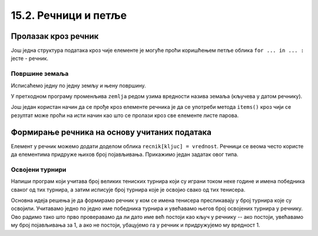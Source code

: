 15.2. Речници и петље
#####################


Пролазак кроз речник
--------------------

Још једна структура података кроз чије елементе је могуће проћи
коришћењем петље облика ``for ... in ... :`` јесте - речник.

Површине земаља
'''''''''''''''

.. questionnote::

   Ако је дат речник који садржи називе неколико земаља и њихове
   површине, напиши програм који формира списак земаља тако што за
   сваку земљу у посебном реду напише њен назив и површину (земље могу
   бити исписане у произвољном редоследу).

.. activecode:: површине_земаља

   povrsine = {"Srbija": 88361, 
               "Hrvatska": 56594, 
               "Crna Gora": 13812,
               "Bosna i Hercegovina": 51197,
               "Slovenija": 20273,
               "Makedonija": 25713}

Исписаћемо једну по једну земљу и њену површину.

.. activecode:: површине_земаља_1
   :include: површине_земаља		

   for zemlja in povrsine:
       print("Naziv: ", zemlja, "Površina: ", povrsine[zemlja])

У претходном програму променљива ``zemlja`` редом узима вредности
назива земаља (кључева у датом речнику).

Још један користан начин да се прође кроз елементе речника је да се
употреби метода ``items()`` кроз чији се резултат може проћи на исти
начин као што се пролази кроз све елементе листе парова.

.. activecode:: површине_земаља_2
   :include: површине_земаља		
		
   for (zemlja, povrsina) in povrsine.items():
       print("Naziv: ", "Površina: ") # dopuni ovaj red


Формирање речника на основу учитаних података
---------------------------------------------

Елемент у речник можемо додати доделом облика ``recnik[kljuc] =
vrednost``. Речници се веома често користе да елементима придруже
њихов број појављивања. Прикажимо један задатак овог типа.

Освојени турнири
''''''''''''''''

Напиши програм који учитава број великих тениских турнира који су
играни током неке године и имена победника сваког од тих турнира, а
затим исписује број турнира које је освојио свако од тих тенисера.

Основна идеја решења је да формирамо речник у ком се имена тенисера
пресликавају у број турнира које су освојили. Учитавамо једно по једно
име победника турнира и увећавамо његов број освојених турнира у
речнику. Ово радимо тако што прво проверавамо да ли дато име већ постоји
као кључ у речнику -- ако постоји, увећавамо му број појављивања за 1,
а ако не постоји, убацујемо га у речник и придружујемо му вредност 1.

.. activecode:: освојени_турнири

   broj_turnira = int(input("Unesi broj turnira:"))
   broj_pobeda = {}
   for i in range(broj_turnira):
       pobednik = input("Unesi pobednika turnira:")
       if pobednik in broj_pobeda:
           broj_pobeda[pobednik] += 1
       else:
           broj_pobeda[pobednik] = 1

   for teniser in broj_pobeda:
       print(teniser, ":", broj_pobeda[teniser])
